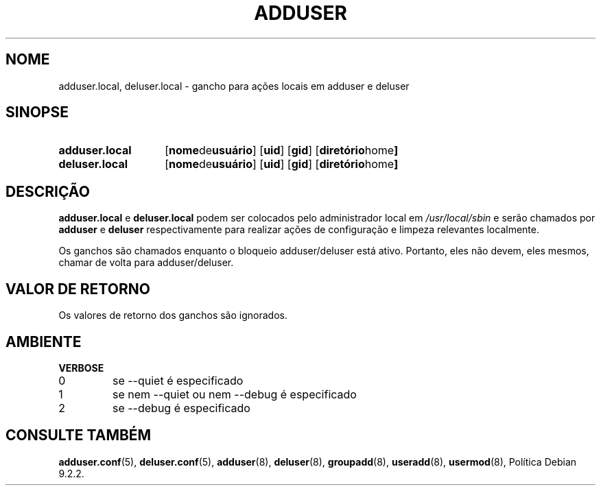 .\" Copyright 2025 Marc Haber <mh+debian-packages@zugschlus.de>
.\"
.\" This is free software; see the GNU General Public License version
.\" 2 or later for copying conditions.  There is NO warranty.
.\"*******************************************************************
.\"
.\" This file was generated with po4a. Translate the source file.
.\"
.\"*******************************************************************
.TH ADDUSER 8 "" "Debian GNU/Linux" 
.SH NOME
adduser.local, deluser.local \- gancho para ações locais em adduser e deluser
.SH SINOPSE
.SY adduser.local
.OP "nome de usuário"
.OP uid
.OP gid
.OP "diretório home"
.SY deluser.local
.OP "nome de usuário"
.OP uid
.OP gid
.OP "diretório home"
.YS
.SH DESCRIÇÃO
\fBadduser.local\fP e \fBdeluser.local\fP podem ser colocados pelo administrador
local em \fI/usr/local/sbin\fP e serão chamados por \fBadduser\fP e \fBdeluser\fP
respectivamente para realizar ações de configuração e limpeza relevantes
localmente.
.PP
Os ganchos são chamados enquanto o bloqueio adduser/deluser está
ativo. Portanto, eles não devem, eles mesmos, chamar de volta para
adduser/deluser.
.SH "VALOR DE RETORNO"
Os valores de retorno dos ganchos são ignorados.

.SH AMBIENTE
\fBVERBOSE\fP
.IP 0
se \-\-quiet é especificado
.IP 1
se nem \-\-quiet ou nem \-\-debug é especificado
.IP 2
se \-\-debug é especificado

.SH "CONSULTE TAMBÉM"
\fBadduser.conf\fP(5), \fBdeluser.conf\fP(5), \fBadduser\fP(8), \fBdeluser\fP(8),
\fBgroupadd\fP(8), \fBuseradd\fP(8), \fBusermod\fP(8), Política Debian 9.2.2.

